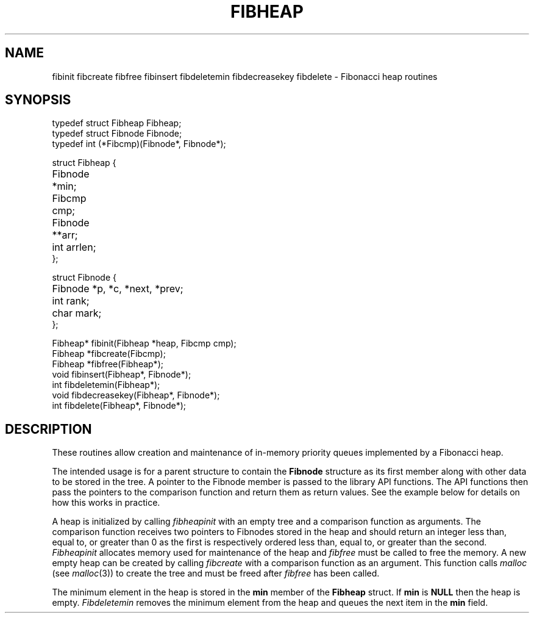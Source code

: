 .TH FIBHEAP 3
.SH NAME
fibinit
fibcreate
fibfree
fibinsert
fibdeletemin
fibdecreasekey
fibdelete \- Fibonacci heap routines
.SH SYNOPSIS
.ta 0.75i 1.5i 2.25i 3i 3.75i 4.5i
.\" .ta 0.7i +0.7i +0.7i +0.7i +0.7i +0.7i +0.7i
.EX
typedef struct Fibheap Fibheap;
typedef struct Fibnode Fibnode;
typedef int (*Fibcmp)(Fibnode*, Fibnode*);

struct Fibheap {
	Fibnode *min;
	Fibcmp cmp;
	Fibnode **arr;
	int arrlen;
};

struct Fibnode {
	Fibnode *p, *c, *next, *prev;
	int rank;
	char mark;
};

Fibheap* fibinit(Fibheap *heap, Fibcmp cmp);
Fibheap *fibcreate(Fibcmp);
Fibheap *fibfree(Fibheap*);
void     fibinsert(Fibheap*, Fibnode*);
int      fibdeletemin(Fibheap*);
void     fibdecreasekey(Fibheap*, Fibnode*);
int      fibdelete(Fibheap*, Fibnode*);
.EE
.SH DESCRIPTION
These routines allow creation and maintenance of in-memory priority
queues implemented by a Fibonacci heap.
.PP
The intended usage is for a parent structure to contain the
.B Fibnode
structure as its first member along with other data to be
stored in the tree. A pointer to the Fibnode member is passed
to the library API functions. The API functions then pass
the pointers to the comparison function and return them
as return values. See the example below for details on
how this works in practice.
.PP
A heap is initialized by calling
.I fibheapinit
with an empty tree and a comparison function as arguments.
The comparison function receives two pointers to Fibnodes stored
in the heap and should return an integer less than, equal to, or
greater than 0 as the first is
respectively ordered less than,
equal to, or greater than the second.
.I Fibheapinit
allocates memory used for maintenance of the heap
and
.I fibfree
must be called to free the memory.
A new empty heap can be created by calling
.I fibcreate
with a comparison function as an argument. This function
calls
.I malloc
(see
.IR malloc (3))
to create the tree and must be freed after
.I fibfree
has been called.
.PP
The minimum element in the heap is stored in the
.B min
member of the
.B Fibheap
struct. If
.B min
is
.B NULL
then the heap is empty.
.I Fibdeletemin
removes the minimum element from the heap and queues
the next item in the
.B min
field.
